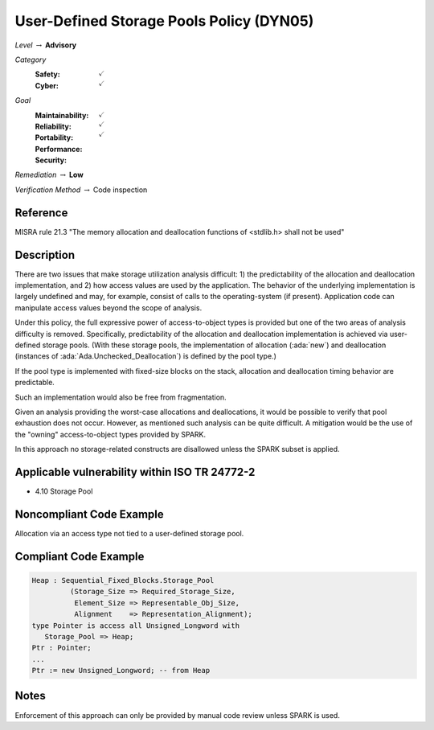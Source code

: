 -------------------------------------------
User-Defined Storage Pools Policy (DYN05)
-------------------------------------------

*Level* :math:`\rightarrow` **Advisory**

*Category*
   :Safety: :math:`\checkmark`
   :Cyber: :math:`\checkmark`

*Goal*
   :Maintainability: :math:`\checkmark`
   :Reliability: :math:`\checkmark`
   :Portability:
   :Performance:
   :Security: :math:`\checkmark`

*Remediation* :math:`\rightarrow` **Low**

*Verification Method* :math:`\rightarrow` Code inspection

+++++++++++
Reference
+++++++++++

MISRA rule 21.3 "The memory allocation and deallocation functions of <stdlib.h>
shall not be used"

+++++++++++++
Description
+++++++++++++

There are two issues that make storage utilization analysis difficult: 1) the
predictability of the allocation and deallocation implementation, and 2) how
access values are used by the application. The behavior of the underlying
implementation is largely undefined and may, for example, consist of calls to
the operating-system (if present). Application code can manipulate access
values beyond the scope of analysis.

Under this policy, the full expressive power of access-to-object types is
provided but one of the two areas of analysis difficulty is removed.
Specifically, predictability of the allocation and deallocation implementation
is achieved via user-defined storage pools.  (With these  storage pools, the
implementation of allocation (:ada:`new`) and deallocation (instances of
:ada:`Ada.Unchecked_Deallocation`) is defined by the pool type.)

If the pool type is implemented with fixed-size blocks on the stack, allocation
and deallocation timing behavior are predictable.

Such an implementation would also be free from fragmentation.

Given an analysis providing the worst-case allocations and deallocations, it
would be possible to verify that pool exhaustion does not occur.  However, as
mentioned such analysis can be quite difficult. A mitigation would be the use
of the "owning" access-to-object types provided by SPARK.

In this approach no storage-related constructs are disallowed unless the SPARK
subset is applied.

++++++++++++++++++++++++++++++++++++++++++++++++
Applicable vulnerability within ISO TR 24772-2
++++++++++++++++++++++++++++++++++++++++++++++++

* 4.10 Storage Pool

+++++++++++++++++++++++++++
Noncompliant Code Example
+++++++++++++++++++++++++++

Allocation via an access type not tied to a user-defined storage pool.

++++++++++++++++++++++++
Compliant Code Example
++++++++++++++++++++++++

.. code-block:: Ada

   Heap : Sequential_Fixed_Blocks.Storage_Pool
            (Storage_Size => Required_Storage_Size,
             Element_Size => Representable_Obj_Size,
             Alignment    => Representation_Alignment);
   type Pointer is access all Unsigned_Longword with
      Storage_Pool => Heap;
   Ptr : Pointer;
   ...
   Ptr := new Unsigned_Longword; -- from Heap

+++++++
Notes
+++++++

Enforcement of this approach can only be provided by manual code review unless
SPARK is used.
